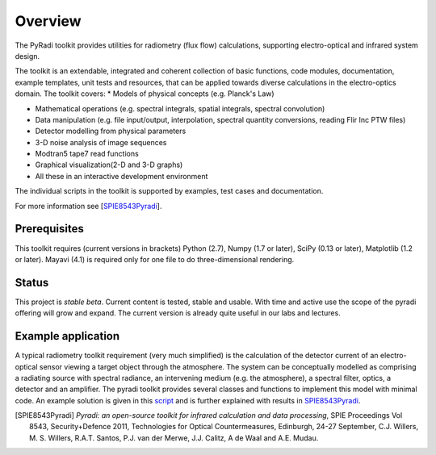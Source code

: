 ﻿
---------
Overview
---------

The PyRadi toolkit provides utilities for radiometry (flux flow) calculations, supporting electro-optical and infrared system design.

The toolkit is an extendable, integrated and coherent collection of basic functions, code modules, documentation, example templates, unit tests and resources, that can be applied towards diverse calculations in the electro-optics domain. The toolkit covers:
* Models of physical concepts (e.g. Planck's Law)
  
* Mathematical operations (e.g. spectral integrals, spatial integrals, spectral convolution)
  
* Data manipulation (e.g. file input/output, interpolation, spectral quantity conversions, reading Flir Inc PTW files)
  
* Detector modelling from physical parameters
  
* 3-D noise analysis of image sequences
  
* Modtran5 tape7 read functions
  
* Graphical visualization(2-D and 3-D graphs)
  
* All these in an interactive development environment

The individual scripts in the toolkit is supported by examples, test cases and documentation.

For more information see [SPIE8543Pyradi_].

   
Prerequisites
-------------

This  toolkit requires (current versions in brackets)  
Python (2.7),
Numpy (1.7 or later),
SciPy (0.13 or later),
Matplotlib (1.2 or later).
Mayavi (4.1) is required only for one file to do three-dimensional rendering.


Status
------

This project is *stable beta*. Current content is tested, stable and usable. With time and active use the scope of the pyradi offering will grow and expand. The current version is already quite useful in our labs and lectures.


    
Example application 
-------------------

A typical radiometry toolkit requirement (very much simplified) is the calculation
of the detector current of an electro-optical sensor viewing a target object through the atmosphere. 
The system can be conceptually modelled as  
comprising a radiating source with 
spectral radiance, an intervening medium (e.g. the atmosphere), a spectral filter, 
optics, a detector and an amplifier. The pyradi toolkit provides several classes and
functions to implement this model with minimal code.
An example solution is given in this script_ and is further explained with results in SPIE8543Pyradi_.

    
.. _script: https://code.google.com/p/pyradi/source/browse/trunk/examples/exflamesensor.py

.. [SPIE8543Pyradi] *Pyradi: an open-source toolkit for infrared calculation 
   and data processing*,  SPIE Proceedings Vol 8543, Security+Defence 2011,  
   Technologies for Optical Countermeasures, Edinburgh, 24-27 September, 
   C.J. Willers, M. S. Willers, R.A.T. Santos, P.J. van der Merwe, J.J. Calitz, 
   A de Waal and A.E. Mudau.
   